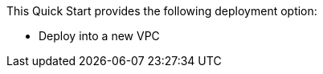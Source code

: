 // There are generally two deployment options. If additional are required, add them here

This Quick Start provides the following deployment option:

* Deploy into a new VPC
